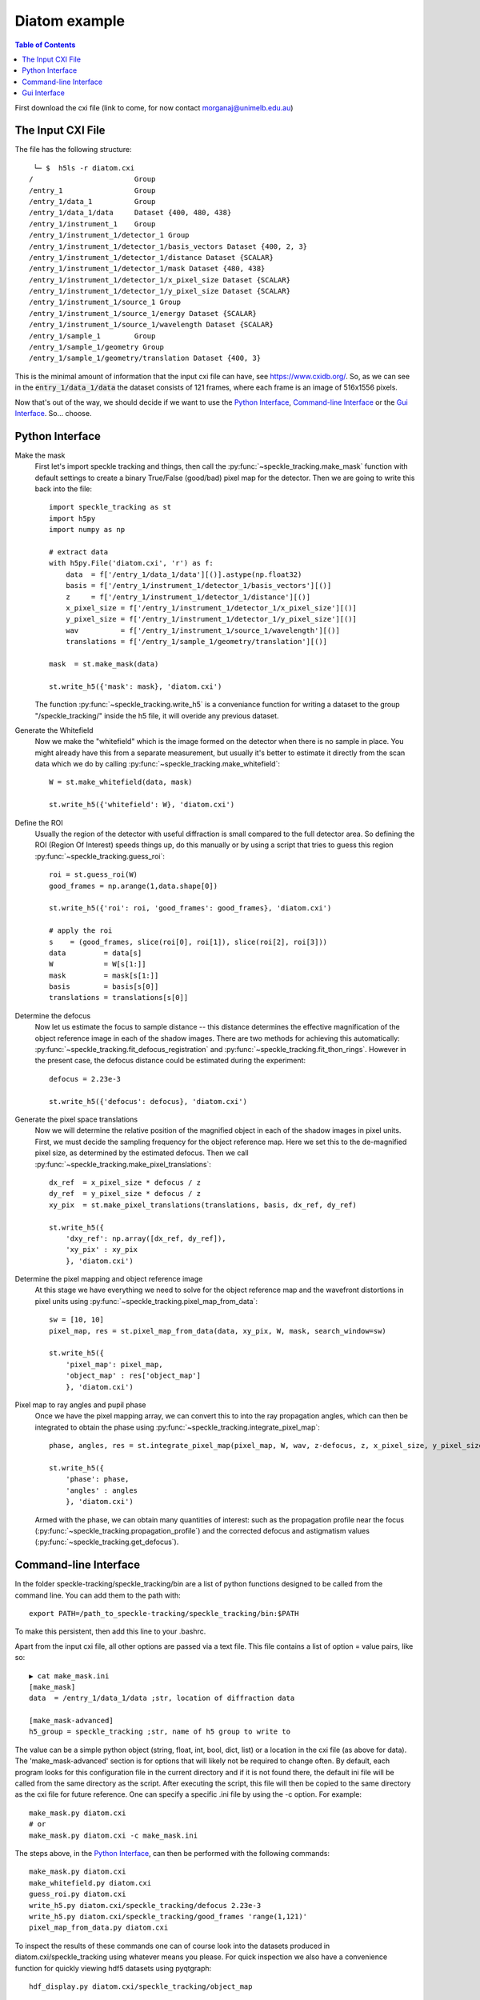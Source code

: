 .. _diatom:

Diatom example
**************

.. contents:: Table of Contents

First download the cxi file (link to come, for now contact morganaj@unimelb.edu.au)

The Input CXI File
------------------
The file has the following structure::

     └─ $  h5ls -r diatom.cxi 
    /                        Group
    /entry_1                 Group
    /entry_1/data_1          Group
    /entry_1/data_1/data     Dataset {400, 480, 438}
    /entry_1/instrument_1    Group
    /entry_1/instrument_1/detector_1 Group
    /entry_1/instrument_1/detector_1/basis_vectors Dataset {400, 2, 3}
    /entry_1/instrument_1/detector_1/distance Dataset {SCALAR}
    /entry_1/instrument_1/detector_1/mask Dataset {480, 438}
    /entry_1/instrument_1/detector_1/x_pixel_size Dataset {SCALAR}
    /entry_1/instrument_1/detector_1/y_pixel_size Dataset {SCALAR}
    /entry_1/instrument_1/source_1 Group
    /entry_1/instrument_1/source_1/energy Dataset {SCALAR}
    /entry_1/instrument_1/source_1/wavelength Dataset {SCALAR}
    /entry_1/sample_1        Group
    /entry_1/sample_1/geometry Group
    /entry_1/sample_1/geometry/translation Dataset {400, 3}


This is the minimal amount of information that the input cxi file can have, see `<https://www.cxidb.org/>`_. So, as we can see in the :code:`entry_1/data_1/data` the dataset consists of 121 frames, where each frame is an image of 516x1556 pixels.


Now that's out of the way, we should decide if we want to use the `Python Interface`_, `Command-line Interface`_ or the `Gui Interface`_. So... choose. 

Python Interface
----------------

Make the mask
    First let's import speckle tracking and things, then call the :py:func:`~speckle_tracking.make_mask` function with default settings to create a binary True/False (good/bad) pixel map for the detector. Then we are going to write this back into the file::

        import speckle_tracking as st
        import h5py
        import numpy as np
        
        # extract data
        with h5py.File('diatom.cxi', 'r') as f:
            data  = f['/entry_1/data_1/data'][()].astype(np.float32)
            basis = f['/entry_1/instrument_1/detector_1/basis_vectors'][()]
            z     = f['/entry_1/instrument_1/detector_1/distance'][()]
            x_pixel_size = f['/entry_1/instrument_1/detector_1/x_pixel_size'][()]
            y_pixel_size = f['/entry_1/instrument_1/detector_1/y_pixel_size'][()]
            wav          = f['/entry_1/instrument_1/source_1/wavelength'][()]
            translations = f['/entry_1/sample_1/geometry/translation'][()]
        
        mask  = st.make_mask(data)
        
        st.write_h5({'mask': mask}, 'diatom.cxi')

    The function :py:func:`~speckle_tracking.write_h5` is a conveniance function for writing a dataset to the group "/speckle_tracking/" inside the h5 file, it will overide any previous dataset.

Generate the Whitefield
    Now we make the "whitefield" which is the image formed on the detector when there is no sample in place. You might already have this from a separate measurement, but usually it's better to estimate it directly from the scan data which we do by calling :py:func:`~speckle_tracking.make_whitefield`::

        W = st.make_whitefield(data, mask)
        
        st.write_h5({'whitefield': W}, 'diatom.cxi')
        
Define the ROI 
    Usually the region of the detector with useful diffraction is small compared to the full detector area. So defining the ROI (Region Of Interest) speeds things up, do this manually or by using a script that tries to guess this region :py:func:`~speckle_tracking.guess_roi`::
        
        roi = st.guess_roi(W)
        good_frames = np.arange(1,data.shape[0])
        
        st.write_h5({'roi': roi, 'good_frames': good_frames}, 'diatom.cxi')
        
        # apply the roi
        s    = (good_frames, slice(roi[0], roi[1]), slice(roi[2], roi[3]))
        data         = data[s]
        W            = W[s[1:]]
        mask         = mask[s[1:]]
        basis        = basis[s[0]]
        translations = translations[s[0]]
        
Determine the defocus
    Now let us estimate the focus to sample distance -- this distance determines the effective magnification of the object reference image in each of the shadow images. There are two methods for achieving this automatically: :py:func:`~speckle_tracking.fit_defocus_registration` and :py:func:`~speckle_tracking.fit_thon_rings`. However in the present case, the defocus distance could be estimated during the experiment::
        
        defocus = 2.23e-3
        
        st.write_h5({'defocus': defocus}, 'diatom.cxi')
        
Generate the pixel space translations
    Now we will determine the relative position of the magnified object in each of the shadow images in pixel units. First, we must decide the sampling frequency for the object reference map. Here we set this to the de-magnified pixel size, as determined by the estimated defocus. Then we call :py:func:`~speckle_tracking.make_pixel_translations`::
        
        dx_ref  = x_pixel_size * defocus / z
        dy_ref  = y_pixel_size * defocus / z
        xy_pix  = st.make_pixel_translations(translations, basis, dx_ref, dy_ref)
        
        st.write_h5({
            'dxy_ref': np.array([dx_ref, dy_ref]),
            'xy_pix' : xy_pix
            }, 'diatom.cxi')

Determine the pixel mapping and object reference image
    At this stage we have everything we need to solve for the object reference map and the wavefront distortions in pixel units using :py:func:`~speckle_tracking.pixel_map_from_data`::

        sw = [10, 10]
        pixel_map, res = st.pixel_map_from_data(data, xy_pix, W, mask, search_window=sw)
        
        st.write_h5({
            'pixel_map': pixel_map,
            'object_map' : res['object_map']
            }, 'diatom.cxi')

Pixel map to ray angles and pupil phase
    Once we have the pixel mapping array, we can convert this to into the ray propagation angles, which can then be integrated to obtain the phase using :py:func:`~speckle_tracking.integrate_pixel_map`::

        phase, angles, res = st.integrate_pixel_map(pixel_map, W, wav, z-defocus, z, x_pixel_size, y_pixel_size, dxy[0], dxy[1], False, maxiter=5000)
        
        st.write_h5({
            'phase': phase,
            'angles' : angles
            }, 'diatom.cxi')

    Armed with the phase, we can obtain many quantities of interest: such as the propagation profile near the focus (:py:func:`~speckle_tracking.propagation_profile`) and the corrected defocus and astigmatism values (:py:func:`~speckle_tracking.get_defocus`).

Command-line Interface
----------------------
In the folder speckle-tracking/speckle_tracking/bin are a list of python functions designed to be called from the command line. You can add them to the path with::
    
    export PATH=/path_to_speckle-tracking/speckle_tracking/bin:$PATH

To make this persistent, then add this line to your .bashrc. 

Apart from the input cxi file, all other options are passed via a text file. This file contains a list of option = value pairs, like so::

    ▶ cat make_mask.ini 
    [make_mask]
    data  = /entry_1/data_1/data ;str, location of diffraction data

    [make_mask-advanced]
    h5_group = speckle_tracking ;str, name of h5 group to write to

The value can be a simple python object (string, float, int, bool, dict, list) or a location in the cxi file (as above for data). The 'make_mask-advanced' section is for options that will likely not be required to change often. By default, each program looks for this configuration file in the current directory and if it is not found there, the default ini file will be called from the same directory as the script. After executing the script, this file will then be copied to the same directory as the cxi file for future reference. One can specify a specific .ini file by using the -c option. For example::

    make_mask.py diatom.cxi
    # or 
    make_mask.py diatom.cxi -c make_mask.ini
        
The steps above, in the `Python Interface`_, can then be performed with the following commands::

    make_mask.py diatom.cxi
    make_whitefield.py diatom.cxi
    guess_roi.py diatom.cxi
    write_h5.py diatom.cxi/speckle_tracking/defocus 2.23e-3
    write_h5.py diatom.cxi/speckle_tracking/good_frames 'range(1,121)'
    pixel_map_from_data.py diatom.cxi

To inspect the results of these commands one can of course look into the datasets produced in diatom.cxi/speckle_tracking using whatever means you please. For quick inspection we also have a convenience function for quickly viewing hdf5 datasets using pyqtgraph::

    hdf_display.py diatom.cxi/speckle_tracking/object_map

Gui Interface
-------------
First be sure that the speckle tracking bin dirctory is in the path::

    export PATH=/path_to_speckle-tracking/speckle_tracking/bin:$PATH

Then fire up the GUI::

    speckle_gui.py diatom.cxi


Select good frames
    Remove the first frame, which is blank, from the analysis using the "show / select frames" tab.

    .. raw:: html

        <iframe width="560" height="315" src="https://www.youtube.com/embed/h5eLsgMwjtg" frameborder="0" allow="accelerometer; autoplay; encrypted-media; gyroscope; picture-in-picture" allowfullscreen></iframe>

Make the mask
    First auto generate the mask using the "make_mask" process, then check it using the "mask maker" widget. 

    .. raw:: html

        <iframe width="560" height="315" src="https://www.youtube.com/embed/PhTLEd-YSw8" frameborder="0" allow="accelerometer; autoplay; encrypted-media; gyroscope; picture-in-picture" allowfullscreen></iframe>

Generate the whitefield image
    .. raw:: html
    
        <iframe width="560" height="315" src="https://www.youtube.com/embed/5ZPkE_G9dls" frameborder="0" allow="accelerometer; autoplay; encrypted-media; gyroscope; picture-in-picture" allowfullscreen></iframe>
    

Estimate the detector region of interest
    .. raw:: html

        <iframe width="560" height="315" src="https://www.youtube.com/embed/uPWTWQm8jEE" frameborder="0" allow="accelerometer; autoplay; encrypted-media; gyroscope; picture-in-picture" allowfullscreen></iframe>
    

Generate the pixel space translations
    Make the pixel space translations and enter the defocus estimate.
    
    .. raw:: html
    
        <iframe width="560" height="315" src="https://www.youtube.com/embed/yt5Pk_lND6k" frameborder="0" allow="accelerometer; autoplay; encrypted-media; gyroscope; picture-in-picture" allowfullscreen></iframe>


Generate the initial reference image
    Assuming no lens distortions, stitch together the frames to make a reference image. 

    .. raw:: html
    
        <iframe width="560" height="315" src="https://www.youtube.com/embed/xEzkS9L5Dm4" frameborder="0" allow="accelerometer; autoplay; encrypted-media; gyroscope; picture-in-picture" allowfullscreen></iframe>

Update the pixel mapping function
    By comparing the recorded images with the initial estimate for the reference image we can generate an estimate for the pixel mapping along the pixel coordinates of the detector:

    .. raw:: html
    
        <iframe width="560" height="315" src="https://www.youtube.com/embed/syqThBUOWCE" frameborder="0" allow="accelerometer; autoplay; encrypted-media; gyroscope; picture-in-picture" allowfullscreen></iframe>

Iteratively update the reference image and pixel mapping
    .. raw:: html
    
        <iframe width="560" height="315" src="https://www.youtube.com/embed/Fr8hroKa18A" frameborder="0" allow="accelerometer; autoplay; encrypted-media; gyroscope; picture-in-picture" allowfullscreen></iframe>
